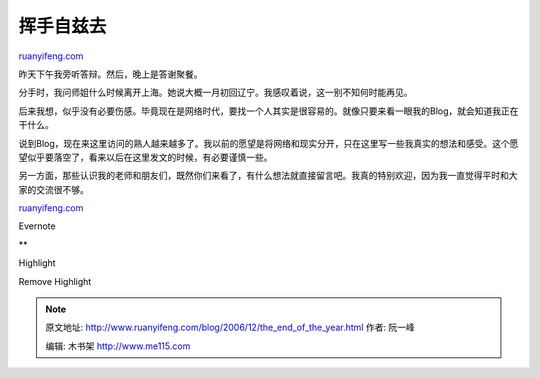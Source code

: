 .. _200612_the_end_of_the_year:

挥手自兹去
=============================

`ruanyifeng.com <http://www.ruanyifeng.com/blog/2006/12/the_end_of_the_year.html>`__

昨天下午我旁听答辩。然后，晚上是答谢聚餐。

分手时，我问师姐什么时候离开上海。她说大概一月初回辽宁。我感叹着说，这一别不知何时能再见。

后来我想，似乎没有必要伤感。毕竟现在是网络时代，要找一个人其实是很容易的。就像只要来看一眼我的Blog，就会知道我正在干什么。

说到Blog，现在来这里访问的熟人越来越多了。我以前的愿望是将网络和现实分开，只在这里写一些我真实的想法和感受。这个愿望似乎要落空了，看来以后在这里发文的时候，有必要谨慎一些。

另一方面，那些认识我的老师和朋友们，既然你们来看了，有什么想法就直接留言吧。我真的特别欢迎，因为我一直觉得平时和大家的交流很不够。

`ruanyifeng.com <http://www.ruanyifeng.com/blog/2006/12/the_end_of_the_year.html>`__

Evernote

**

Highlight

Remove Highlight

.. note::
    原文地址: http://www.ruanyifeng.com/blog/2006/12/the_end_of_the_year.html 
    作者: 阮一峰 

    编辑: 木书架 http://www.me115.com